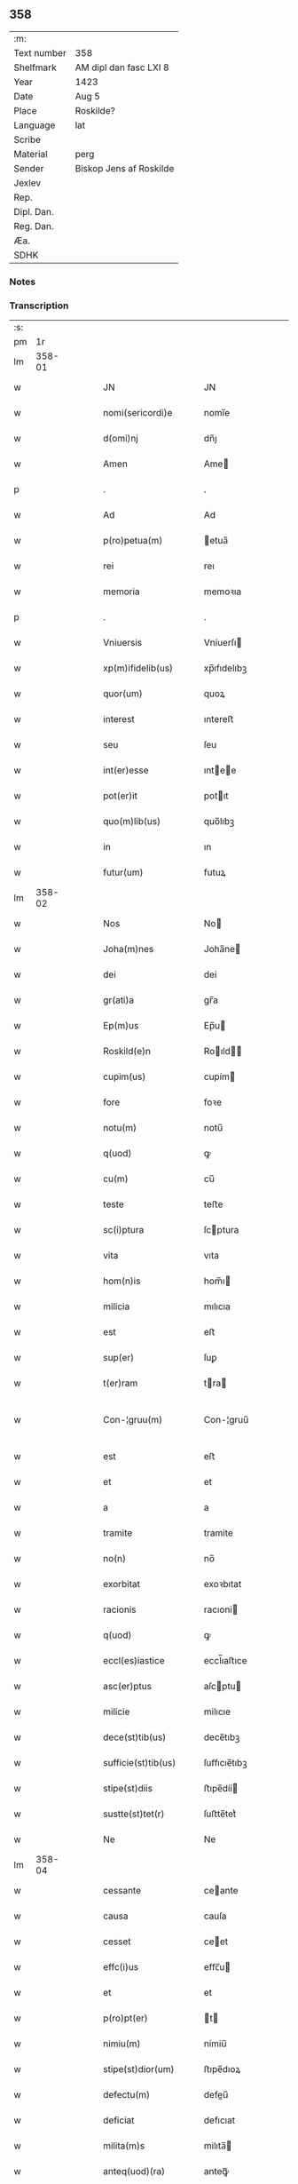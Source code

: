 ** 358
| :m:         |                         |
| Text number | 358                     |
| Shelfmark   | AM dipl dan fasc LXI 8  |
| Year        | 1423                    |
| Date        | Aug 5                   |
| Place       | Roskilde?               |
| Language    | lat                     |
| Scribe      |                         |
| Material    | perg                    |
| Sender      | Biskop Jens af Roskilde |
| Jexlev      |                         |
| Rep.        |                         |
| Dipl. Dan.  |                         |
| Reg. Dan.   |                         |
| Æa.         |                         |
| SDHK        |                         |

*** Notes


*** Transcription
| :s: |        |   |   |   |   |                      |                |   |   |   |   |     |   |   |   |               |
| pm  |     1r |   |   |   |   |                      |                |   |   |   |   |     |   |   |   |               |
| lm  | 358-01 |   |   |   |   |                      |                |   |   |   |   |     |   |   |   |               |
| w   |        |   |   |   |   | JN | JN             |   |   |   |   | lat |   |   |   |        358-01 |
| w   |        |   |   |   |   | nomi(sericordi)e | nomi̅e          |   |   |   |   | lat |   |   |   |        358-01 |
| w   |        |   |   |   |   | d(omi)nj | dn̅ȷ            |   |   |   |   | lat |   |   |   |        358-01 |
| w   |        |   |   |   |   | Amen | Ame           |   |   |   |   | lat |   |   |   |        358-01 |
| p   |        |   |   |   |   | .                    | .              |   |   |   |   | lat |   |   |   |        358-01 |
| w   |        |   |   |   |   | Ad | Ad             |   |   |   |   | lat |   |   |   |        358-01 |
| w   |        |   |   |   |   | p(ro)petua(m) | etua̅          |   |   |   |   | lat |   |   |   |        358-01 |
| w   |        |   |   |   |   | rei | reı            |   |   |   |   | lat |   |   |   |        358-01 |
| w   |        |   |   |   |   | memoria | memoꝛıa        |   |   |   |   | lat |   |   |   |        358-01 |
| p   |        |   |   |   |   | .                    | .              |   |   |   |   | lat |   |   |   |        358-01 |
| w   |        |   |   |   |   | Vniuersis | Vníuerſı      |   |   |   |   | lat |   |   |   |        358-01 |
| w   |        |   |   |   |   | xp(m)ifidelib(us) | xp̅ıfıdelıbꝫ    |   |   |   |   | lat |   |   |   |        358-01 |
| w   |        |   |   |   |   | quor(um) | quoꝝ           |   |   |   |   | lat |   |   |   |        358-01 |
| w   |        |   |   |   |   | interest | ıntereﬅ        |   |   |   |   | lat |   |   |   |        358-01 |
| w   |        |   |   |   |   | seu | ſeu            |   |   |   |   | lat |   |   |   |        358-01 |
| w   |        |   |   |   |   | int(er)esse | ıntee        |   |   |   |   | lat |   |   |   |        358-01 |
| w   |        |   |   |   |   | pot(er)it | potıt         |   |   |   |   | lat |   |   |   |        358-01 |
| w   |        |   |   |   |   | quo(m)lib(us) | quo̅lıbꝫ        |   |   |   |   | lat |   |   |   |        358-01 |
| w   |        |   |   |   |   | in | ın             |   |   |   |   | lat |   |   |   |        358-01 |
| w   |        |   |   |   |   | futur(um) | futuꝝ          |   |   |   |   | lat |   |   |   |        358-01 |
| lm  | 358-02 |   |   |   |   |                      |                |   |   |   |   |     |   |   |   |               |
| w   |        |   |   |   |   | Nos | No            |   |   |   |   | lat |   |   |   |        358-02 |
| w   |        |   |   |   |   | Joha(m)nes | Joha̅ne        |   |   |   |   | lat |   |   |   |        358-02 |
| w   |        |   |   |   |   | dei | dei            |   |   |   |   | lat |   |   |   |        358-02 |
| w   |        |   |   |   |   | gr(ati)a | gr̅a            |   |   |   |   | lat |   |   |   |        358-02 |
| w   |        |   |   |   |   | Ep(m)us | Ep̅u           |   |   |   |   | lat |   |   |   |        358-02 |
| w   |        |   |   |   |   | Roskild(e)n | Roıld̅        |   |   |   |   | lat |   |   |   |        358-02 |
| w   |        |   |   |   |   | cupim(us) | cupím         |   |   |   |   | lat |   |   |   |        358-02 |
| w   |        |   |   |   |   | fore | foꝛe           |   |   |   |   | lat |   |   |   |        358-02 |
| w   |        |   |   |   |   | notu(m) | notu̅           |   |   |   |   | lat |   |   |   |        358-02 |
| w   |        |   |   |   |   | q(uod) | ꝙ              |   |   |   |   | lat |   |   |   |        358-02 |
| w   |        |   |   |   |   | cu(m) | cu̅             |   |   |   |   | lat |   |   |   |        358-02 |
| w   |        |   |   |   |   | teste | teﬅe           |   |   |   |   | lat |   |   |   |        358-02 |
| w   |        |   |   |   |   | sc(i)ptura | ſcptura       |   |   |   |   | lat |   |   |   |        358-02 |
| w   |        |   |   |   |   | vita | vıta           |   |   |   |   | lat |   |   |   |        358-02 |
| w   |        |   |   |   |   | hom(n)is | hom̅ı          |   |   |   |   | lat |   |   |   |        358-02 |
| w   |        |   |   |   |   | milicia | mılıcıa        |   |   |   |   | lat |   |   |   |        358-02 |
| w   |        |   |   |   |   | est | eﬅ             |   |   |   |   | lat |   |   |   |        358-02 |
| w   |        |   |   |   |   | sup(er) | ſuꝑ            |   |   |   |   | lat |   |   |   |        358-02 |
| w   |        |   |   |   |   | t(er)ram | tra          |   |   |   |   | lat |   |   |   |        358-02 |
| w   |        |   |   |   |   | Con-¦gruu(m) | Con-¦gruu̅      |   |   |   |   | lat |   |   |   | 358-02—358-03 |
| w   |        |   |   |   |   | est | eﬅ             |   |   |   |   | lat |   |   |   |        358-03 |
| w   |        |   |   |   |   | et | et             |   |   |   |   | lat |   |   |   |        358-03 |
| w   |        |   |   |   |   | a | a              |   |   |   |   | lat |   |   |   |        358-03 |
| w   |        |   |   |   |   | tramite | tramite        |   |   |   |   | lat |   |   |   |        358-03 |
| w   |        |   |   |   |   | no(n) | no̅             |   |   |   |   | lat |   |   |   |        358-03 |
| w   |        |   |   |   |   | exorbitat | exoꝛbıtat      |   |   |   |   | lat |   |   |   |        358-03 |
| w   |        |   |   |   |   | racionis | racıoni       |   |   |   |   | lat |   |   |   |        358-03 |
| w   |        |   |   |   |   | q(uod) | ꝙ              |   |   |   |   | lat |   |   |   |        358-03 |
| w   |        |   |   |   |   | eccl(es)iastice | eccl̅ıaﬅıce     |   |   |   |   | lat |   |   |   |        358-03 |
| w   |        |   |   |   |   | asc(er)ptus | aſcptu       |   |   |   |   | lat |   |   |   |        358-03 |
| w   |        |   |   |   |   | milicie | milıcıe        |   |   |   |   | lat |   |   |   |        358-03 |
| w   |        |   |   |   |   | dece(st)tib(us) | dece̅tıbꝫ       |   |   |   |   | lat |   |   |   |        358-03 |
| w   |        |   |   |   |   | sufficie(st)tib(us) | ſuﬀıcıe̅tıbꝫ    |   |   |   |   | lat |   |   |   |        358-03 |
| w   |        |   |   |   |   | stipe(st)diis | ﬅıpe̅díí       |   |   |   |   | lat |   |   |   |        358-03 |
| w   |        |   |   |   |   | sustte(st)tet(r) | ſuﬅte̅tetᷣ       |   |   |   |   | lat |   |   |   |        358-03 |
| w   |        |   |   |   |   | Ne | Ne             |   |   |   |   | lat |   |   |   |        358-03 |
| lm  | 358-04 |   |   |   |   |                      |                |   |   |   |   |     |   |   |   |               |
| w   |        |   |   |   |   | cessante | ceante        |   |   |   |   | lat |   |   |   |        358-04 |
| w   |        |   |   |   |   | causa | cauſa          |   |   |   |   | lat |   |   |   |        358-04 |
| w   |        |   |   |   |   | cesset | ceet          |   |   |   |   | lat |   |   |   |        358-04 |
| w   |        |   |   |   |   | effc(i)us | eﬀc̅u          |   |   |   |   | lat |   |   |   |        358-04 |
| w   |        |   |   |   |   | et | et             |   |   |   |   | lat |   |   |   |        358-04 |
| w   |        |   |   |   |   | p(ro)pt(er) | t            |   |   |   |   | lat |   |   |   |        358-04 |
| w   |        |   |   |   |   | nimiu(m) | nímiu̅          |   |   |   |   | lat |   |   |   |        358-04 |
| w   |        |   |   |   |   | stipe(st)dior(um) | ﬅıpe̅dıoꝝ       |   |   |   |   | lat |   |   |   |        358-04 |
| w   |        |   |   |   |   | defectu(m) | defeu̅         |   |   |   |   | lat |   |   |   |        358-04 |
| w   |        |   |   |   |   | deficiat | defıcıat       |   |   |   |   | lat |   |   |   |        358-04 |
| w   |        |   |   |   |   | milita(m)s | milıta̅        |   |   |   |   | lat |   |   |   |        358-04 |
| w   |        |   |   |   |   | anteq(uod)(ra) | anteꝙᷓ          |   |   |   |   | lat |   |   |   |        358-04 |
| w   |        |   |   |   |   | p(er)ue(st)tu(m) | ꝑue̅tu̅          |   |   |   |   | lat |   |   |   |        358-04 |
| w   |        |   |   |   |   | fu(er)it | fu͛ıt           |   |   |   |   | lat |   |   |   |        358-04 |
| w   |        |   |   |   |   | ad | ad             |   |   |   |   | lat |   |   |   |        358-04 |
| w   |        |   |   |   |   | triu(m)phu(m) | trıu̅phu̅        |   |   |   |   | lat |   |   |   |        358-04 |
| p   |        |   |   |   |   | .                    | .              |   |   |   |   | lat |   |   |   |        358-04 |
| w   |        |   |   |   |   | quod | quod           |   |   |   |   | lat |   |   |   |        358-04 |
| w   |        |   |   |   |   | nos | nos            |   |   |   |   | lat |   |   |   |        358-04 |
| lm  | 358-05 |   |   |   |   |                      |                |   |   |   |   |     |   |   |   |               |
| w   |        |   |   |   |   | exacte | exacte         |   |   |   |   | lat |   |   |   |        358-05 |
| w   |        |   |   |   |   | sollicitudinis | ſollıcıtudını |   |   |   |   | lat |   |   |   |        358-05 |
| w   |        |   |   |   |   | insta(m)cia | ınﬅa̅cia        |   |   |   |   | lat |   |   |   |        358-05 |
| w   |        |   |   |   |   | p(ro) | ꝓ              |   |   |   |   | lat |   |   |   |        358-05 |
| w   |        |   |   |   |   | euide(st)tib(us) | euıde̅tıbꝫ      |   |   |   |   | lat |   |   |   |        358-05 |
| w   |        |   |   |   |   | defectib(us) | defeıbꝫ       |   |   |   |   | lat |   |   |   |        358-05 |
| w   |        |   |   |   |   | n(ost)ro | nr̅o            |   |   |   |   | lat |   |   |   |        358-05 |
| w   |        |   |   |   |   | scitui | scıtui         |   |   |   |   | lat |   |   |   |        358-05 |
| w   |        |   |   |   |   | se | ſe             |   |   |   |   | lat |   |   |   |        358-05 |
| w   |        |   |   |   |   | offe(er)ntib(us) | oﬀentıbꝫ      |   |   |   |   | lat |   |   |   |        358-05 |
| w   |        |   |   |   |   | coop(er)ante | cooꝑante       |   |   |   |   | lat |   |   |   |        358-05 |
| w   |        |   |   |   |   | d(omi)no | dn̅o            |   |   |   |   | lat |   |   |   |        358-05 |
| w   |        |   |   |   |   | qua(m)tu(m) | qua̅tu̅          |   |   |   |   | lat |   |   |   |        358-05 |
| w   |        |   |   |   |   | possum(us) | poum         |   |   |   |   | lat |   |   |   |        358-05 |
| w   |        |   |   |   |   | co(m)sulere | co̅ſulere       |   |   |   |   | lat |   |   |   |        358-05 |
| w   |        |   |   |   |   | cupie(st)tes | cupıe̅tes       |   |   |   |   | lat |   |   |   |        358-05 |
| lm  | 358-06 |   |   |   |   |                      |                |   |   |   |   |     |   |   |   |               |
| w   |        |   |   |   |   | Canonicatui | Canonicatui    |   |   |   |   | lat |   |   |   |        358-06 |
| w   |        |   |   |   |   | (et) | ⁊              |   |   |   |   | lat |   |   |   |        358-06 |
| w   |        |   |   |   |   | p(m)bende | p̅bende         |   |   |   |   | lat |   |   |   |        358-06 |
| w   |        |   |   |   |   | Stenløse | Stenløſe       |   |   |   |   | lat |   |   |   |        358-06 |
| w   |        |   |   |   |   | in | ın             |   |   |   |   | lat |   |   |   |        358-06 |
| w   |        |   |   |   |   | eccl(es)ia | eccl̅ıa         |   |   |   |   | lat |   |   |   |        358-06 |
| w   |        |   |   |   |   | n(ost)ra | nr̅a            |   |   |   |   | lat |   |   |   |        358-06 |
| w   |        |   |   |   |   | Roskild(e)n | Roıld̅        |   |   |   |   | lat |   |   |   |        358-06 |
| w   |        |   |   |   |   | quos | quo           |   |   |   |   | lat |   |   |   |        358-06 |
| w   |        |   |   |   |   | dil(m)cus | dıl̅cu         |   |   |   |   | lat |   |   |   |        358-06 |
| w   |        |   |   |   |   | nob(is) | nob̅            |   |   |   |   | lat |   |   |   |        358-06 |
| w   |        |   |   |   |   | d(omi)n(u)s | dn̅            |   |   |   |   | lat |   |   |   |        358-06 |
| w   |        |   |   |   |   | Jngemarus | Jngemaru      |   |   |   |   | lat |   |   |   |        358-06 |
| w   |        |   |   |   |   | tuuonis | tuuoni        |   |   |   |   | lat |   |   |   |        358-06 |
| w   |        |   |   |   |   | cano(m)ic(us) | cano̅ıc        |   |   |   |   | lat |   |   |   |        358-06 |
| w   |        |   |   |   |   | jbide(st) | ȷbıde̅          |   |   |   |   | lat |   |   |   |        358-06 |
| w   |        |   |   |   |   | ia(m) | ıa̅             |   |   |   |   | lat |   |   |   |        358-06 |
| w   |        |   |   |   |   | ac | ac             |   |   |   |   | lat |   |   |   |        358-06 |
| lm  | 358-07 |   |   |   |   |                      |                |   |   |   |   |     |   |   |   |               |
| w   |        |   |   |   |   | tu | tu             |   |   |   |   | lat |   |   |   |        358-07 |
| w   |        |   |   |   |   | tenet | tenet          |   |   |   |   | lat |   |   |   |        358-07 |
| w   |        |   |   |   |   | p(ro)pt(er) | t            |   |   |   |   | lat |   |   |   |        358-07 |
| w   |        |   |   |   |   | ip(s)or(um) | ıp̅oꝝ           |   |   |   |   | lat |   |   |   |        358-07 |
| w   |        |   |   |   |   | canonicat(us) | canonicat     |   |   |   |   | lat |   |   |   |        358-07 |
| w   |        |   |   |   |   | (et) | ⁊              |   |   |   |   | lat |   |   |   |        358-07 |
| w   |        |   |   |   |   | p(m)b(eat)ede | p̅be̅de          |   |   |   |   | lat |   |   |   |        358-07 |
| w   |        |   |   |   |   | fructuu(m) | fruuu̅         |   |   |   |   | lat |   |   |   |        358-07 |
| w   |        |   |   |   |   | pe(st)sionu(m) | pe̅ſıonu̅        |   |   |   |   | lat |   |   |   |        358-07 |
| w   |        |   |   |   |   | et | et             |   |   |   |   | lat |   |   |   |        358-07 |
| w   |        |   |   |   |   | obue(st)cionu(m) | obue̅cíonu̅      |   |   |   |   | lat |   |   |   |        358-07 |
| w   |        |   |   |   |   | defectuosa(m) | defeuoſa̅      |   |   |   |   | lat |   |   |   |        358-07 |
| w   |        |   |   |   |   | exilitate(st) | exılıtate̅      |   |   |   |   | lat |   |   |   |        358-07 |
| w   |        |   |   |   |   | (et) | ⁊              |   |   |   |   | lat |   |   |   |        358-07 |
| w   |        |   |   |   |   | tenuitate(st) | tenuitate̅      |   |   |   |   | lat |   |   |   |        358-07 |
| w   |        |   |   |   |   | cu(m) | cu̅             |   |   |   |   | lat |   |   |   |        358-07 |
| w   |        |   |   |   |   | vrge(st)s | vrge̅          |   |   |   |   | lat |   |   |   |        358-07 |
| w   |        |   |   |   |   | nc(i)citas | nc̅cítas        |   |   |   |   | lat |   |   |   |        358-07 |
| lm  | 358-08 |   |   |   |   |                      |                |   |   |   |   |     |   |   |   |               |
| w   |        |   |   |   |   | (et) | ⁊              |   |   |   |   | lat |   |   |   |        358-08 |
| w   |        |   |   |   |   | euide(st)s | euíde̅         |   |   |   |   | lat |   |   |   |        358-08 |
| w   |        |   |   |   |   | vtilitas | vtılıta       |   |   |   |   | lat |   |   |   |        358-08 |
| w   |        |   |   |   |   | id | ıd             |   |   |   |   | lat |   |   |   |        358-08 |
| w   |        |   |   |   |   | expostat | expoﬅat        |   |   |   |   | lat |   |   |   |        358-08 |
| w   |        |   |   |   |   | Capella(m) | Capella̅        |   |   |   |   | lat |   |   |   |        358-08 |
| w   |        |   |   |   |   | nup(er) | nuꝑ            |   |   |   |   | lat |   |   |   |        358-08 |
| w   |        |   |   |   |   | p(er) | ꝑ              |   |   |   |   | lat |   |   |   |        358-08 |
| w   |        |   |   |   |   | nos | no            |   |   |   |   | lat |   |   |   |        358-08 |
| w   |        |   |   |   |   | in | ın             |   |   |   |   | lat |   |   |   |        358-08 |
| w   |        |   |   |   |   | dc(i)a | dc̅a            |   |   |   |   | lat |   |   |   |        358-08 |
| w   |        |   |   |   |   | eccl(es)ia | eccl̅ıa         |   |   |   |   | lat |   |   |   |        358-08 |
| w   |        |   |   |   |   | n(ost)ra | nr̅a            |   |   |   |   | lat |   |   |   |        358-08 |
| w   |        |   |   |   |   | v(er)sus | vſu          |   |   |   |   | lat |   |   |   |        358-08 |
| w   |        |   |   |   |   | occide(st)tem | occıde̅te      |   |   |   |   | lat |   |   |   |        358-08 |
| w   |        |   |   |   |   | Capelle | Capelle        |   |   |   |   | lat |   |   |   |        358-08 |
| w   |        |   |   |   |   | v(er)o | vo            |   |   |   |   | lat |   |   |   |        358-08 |
| w   |        |   |   |   |   | d(omi)nj | dn̅ȷ            |   |   |   |   | lat |   |   |   |        358-08 |
| w   |        |   |   |   |   | Abrahe | Abrahe         |   |   |   |   | lat |   |   |   |        358-08 |
| w   |        |   |   |   |   | (con)dam | ꝯda           |   |   |   |   | lat |   |   |   |        358-08 |
| w   |        |   |   |   |   | mili⟨ ⟩ | mílı⟨ ⟩        |   |   |   |   | lat |   |   |   |        358-08 |
| lm  | 358-09 |   |   |   |   |                      |                |   |   |   |   |     |   |   |   |               |
| w   |        |   |   |   |   | tis | tı            |   |   |   |   | lat |   |   |   |        358-09 |
| w   |        |   |   |   |   | ad | ad             |   |   |   |   | lat |   |   |   |        358-09 |
| w   |        |   |   |   |   | latus | latu          |   |   |   |   | lat |   |   |   |        358-09 |
| w   |        |   |   |   |   | aquilonare | aquılonaꝛe     |   |   |   |   | lat |   |   |   |        358-09 |
| w   |        |   |   |   |   | co(m)tigua(m) | co̅tıgua̅        |   |   |   |   | lat |   |   |   |        358-09 |
| w   |        |   |   |   |   | in | ın             |   |   |   |   | lat |   |   |   |        358-09 |
| w   |        |   |   |   |   | honore(st) | honoꝛe̅         |   |   |   |   | lat |   |   |   |        358-09 |
| w   |        |   |   |   |   | dei | dei            |   |   |   |   | lat |   |   |   |        358-09 |
| w   |        |   |   |   |   | om(n)ipote(st)tis | om̅ıpote̅tı     |   |   |   |   | lat |   |   |   |        358-09 |
| w   |        |   |   |   |   | et | et             |   |   |   |   | lat |   |   |   |        358-09 |
| w   |        |   |   |   |   | s(an)c(t)or(um) | ſc̅oꝝ           |   |   |   |   | lat |   |   |   |        358-09 |
| w   |        |   |   |   |   | dece(st) | dece̅           |   |   |   |   | lat |   |   |   |        358-09 |
| w   |        |   |   |   |   | miliu(m) | milıu̅          |   |   |   |   | lat |   |   |   |        358-09 |
| w   |        |   |   |   |   | militu(m) | militu̅         |   |   |   |   | lat |   |   |   |        358-09 |
| w   |        |   |   |   |   | martir(um) | martıꝝ         |   |   |   |   | lat |   |   |   |        358-09 |
| w   |        |   |   |   |   | p(ro) | ꝓ              |   |   |   |   | lat |   |   |   |        358-09 |
| w   |        |   |   |   |   | salute | ſalute         |   |   |   |   | lat |   |   |   |        358-09 |
| w   |        |   |   |   |   | a(n)i(m)e | aı̅e            |   |   |   |   | lat |   |   |   |        358-09 |
| w   |        |   |   |   |   | n(ost)re | nr̅e            |   |   |   |   | lat |   |   |   |        358-09 |
| w   |        |   |   |   |   | (et) | ⁊              |   |   |   |   | lat |   |   |   |        358-09 |
| w   |        |   |   |   |   | ai(n)a⟨ ⟩ | aı̅a⟨ ⟩         |   |   |   |   | lat |   |   |   |        358-09 |
| lm  | 358-10 |   |   |   |   |                      |                |   |   |   |   |     |   |   |   |               |
| w   |        |   |   |   |   | ru(m) | ru̅             |   |   |   |   | lat |   |   |   |        358-10 |
| w   |        |   |   |   |   | pare(st)tu(m) | pare̅tu̅         |   |   |   |   | lat |   |   |   |        358-10 |
| w   |        |   |   |   |   | et | et             |   |   |   |   | lat |   |   |   |        358-10 |
| w   |        |   |   |   |   | heredu(m) | heredu̅         |   |   |   |   | lat |   |   |   |        358-10 |
| w   |        |   |   |   |   | n(ost)ror(um) | nr̅oꝝ           |   |   |   |   | lat |   |   |   |        358-10 |
| w   |        |   |   |   |   | fu(m)data(m) | fu̅data̅         |   |   |   |   | lat |   |   |   |        358-10 |
| w   |        |   |   |   |   | ac | ac             |   |   |   |   | lat |   |   |   |        358-10 |
| w   |        |   |   |   |   | de | de             |   |   |   |   | lat |   |   |   |        358-10 |
| w   |        |   |   |   |   | bonis | boni          |   |   |   |   | lat |   |   |   |        358-10 |
| w   |        |   |   |   |   | nr(m)is | nr̅ı           |   |   |   |   | lat |   |   |   |        358-10 |
| w   |        |   |   |   |   | nob(is) | nob̅            |   |   |   |   | lat |   |   |   |        358-10 |
| w   |        |   |   |   |   | Jure | Jure           |   |   |   |   | lat |   |   |   |        358-10 |
| w   |        |   |   |   |   | he(er)diario | hedıarıo      |   |   |   |   | lat |   |   |   |        358-10 |
| w   |        |   |   |   |   | adiuolutis | adıuolutı     |   |   |   |   | lat |   |   |   |        358-10 |
| w   |        |   |   |   |   | dotata(m) | dotata̅         |   |   |   |   | lat |   |   |   |        358-10 |
| w   |        |   |   |   |   | om(n)ib(us) | om̅ıbꝫ          |   |   |   |   | lat |   |   |   |        358-10 |
| w   |        |   |   |   |   | ip(s)or(um) | ıp̅oꝝ           |   |   |   |   | lat |   |   |   |        358-10 |
| w   |        |   |   |   |   | bonor(um) | bonoꝝ          |   |   |   |   | lat |   |   |   |        358-10 |
| w   |        |   |   |   |   | p(er)tine(st) | ꝑtıne̅          |   |   |   |   | lat |   |   |   |        358-10 |
| lm  | 358-11 |   |   |   |   |                      |                |   |   |   |   |     |   |   |   |               |
| w   |        |   |   |   |   | ciis | cíí           |   |   |   |   | lat |   |   |   |        358-11 |
| w   |        |   |   |   |   | v(idelicet) | vꝫ             |   |   |   |   | lat |   |   |   |        358-11 |
| w   |        |   |   |   |   | agris | agrı          |   |   |   |   | lat |   |   |   |        358-11 |
| w   |        |   |   |   |   | pratis | pꝛatı         |   |   |   |   | lat |   |   |   |        358-11 |
| w   |        |   |   |   |   | pastuis | paﬅuí         |   |   |   |   | lat |   |   |   |        358-11 |
| w   |        |   |   |   |   | siluis | ſıluı         |   |   |   |   | lat |   |   |   |        358-11 |
| w   |        |   |   |   |   | piscaturis | pıſcaturı     |   |   |   |   | lat |   |   |   |        358-11 |
| w   |        |   |   |   |   | mole(st)dinis | mole̅dini      |   |   |   |   | lat |   |   |   |        358-11 |
| w   |        |   |   |   |   | munerib(us) | muneribꝫ       |   |   |   |   | lat |   |   |   |        358-11 |
| w   |        |   |   |   |   | seruiciis | ſeruicíí      |   |   |   |   | lat |   |   |   |        358-11 |
| w   |        |   |   |   |   | ac | ac             |   |   |   |   | lat |   |   |   |        358-11 |
| w   |        |   |   |   |   | aliis | alíí          |   |   |   |   | lat |   |   |   |        358-11 |
| w   |        |   |   |   |   | om(n)ib(us) | om̅ıbꝫ          |   |   |   |   | lat |   |   |   |        358-11 |
| w   |        |   |   |   |   | (et) | ⁊              |   |   |   |   | lat |   |   |   |        358-11 |
| w   |        |   |   |   |   | sigu(e)l | ſıgul̅          |   |   |   |   | lat |   |   |   |        358-11 |
| w   |        |   |   |   |   | q(i)buscu(m)q(ue) | qbuſcu̅qꝫ      |   |   |   |   | lat |   |   |   |        358-11 |
| w   |        |   |   |   |   | censeant(r) | cenſeantᷣ       |   |   |   |   | lat |   |   |   |        358-11 |
| lm  | 358-12 |   |   |   |   |                      |                |   |   |   |   |     |   |   |   |               |
| w   |        |   |   |   |   | nomi(n)b(us) | nomı̅bꝫ         |   |   |   |   | lat |   |   |   |        358-12 |
| w   |        |   |   |   |   | nll(m)is | nll̅ı          |   |   |   |   | lat |   |   |   |        358-12 |
| w   |        |   |   |   |   | penitus | penıtu        |   |   |   |   | lat |   |   |   |        358-12 |
| w   |        |   |   |   |   | exceptis | excepti       |   |   |   |   | lat |   |   |   |        358-12 |
| w   |        |   |   |   |   | p(ro)ut | ꝓut            |   |   |   |   | lat |   |   |   |        358-12 |
| w   |        |   |   |   |   | in | ın             |   |   |   |   | lat |   |   |   |        358-12 |
| w   |        |   |   |   |   | ip(s)a | ıp̅a            |   |   |   |   | lat |   |   |   |        358-12 |
| w   |        |   |   |   |   | fundac(i)ois | fundac̅oı      |   |   |   |   | lat |   |   |   |        358-12 |
| w   |        |   |   |   |   | l(itte)ra | lr̅a            |   |   |   |   | lat |   |   |   |        358-12 |
| w   |        |   |   |   |   | pleni(us) | pleni         |   |   |   |   | lat |   |   |   |        358-12 |
| w   |        |   |   |   |   | (con)tinet(r) | ꝯtinetᷣ         |   |   |   |   | lat |   |   |   |        358-12 |
| p   |        |   |   |   |   | /                    | /              |   |   |   |   | lat |   |   |   |        358-12 |
| w   |        |   |   |   |   | matura | matura         |   |   |   |   | lat |   |   |   |        358-12 |
| w   |        |   |   |   |   | deliberac(i)oe | delıberac̅oe    |   |   |   |   | lat |   |   |   |        358-12 |
| w   |        |   |   |   |   | p(m)habita | p̅habita        |   |   |   |   | lat |   |   |   |        358-12 |
| w   |        |   |   |   |   | dilc(i)i | dılc̅ı          |   |   |   |   | lat |   |   |   |        358-12 |
| w   |        |   |   |   |   | ecia(m) | ecıa̅           |   |   |   |   | lat |   |   |   |        358-12 |
| w   |        |   |   |   |   | Cap(itu)li | Capl̅ı          |   |   |   |   | lat |   |   |   |        358-12 |
| lm  | 358-13 |   |   |   |   |                      |                |   |   |   |   |     |   |   |   |               |
| w   |        |   |   |   |   | n(ost)ri | nr̅ı            |   |   |   |   | lat |   |   |   |        358-13 |
| w   |        |   |   |   |   | Roskild(e)n | Roıld̅        |   |   |   |   | lat |   |   |   |        358-13 |
| w   |        |   |   |   |   | volu(m)tate | volu̅tate       |   |   |   |   | lat |   |   |   |        358-13 |
| w   |        |   |   |   |   | (et) | ⁊              |   |   |   |   | lat |   |   |   |        358-13 |
| w   |        |   |   |   |   | co(m)sensu | co̅ſenſu        |   |   |   |   | lat |   |   |   |        358-13 |
| w   |        |   |   |   |   | ad | ad             |   |   |   |   | lat |   |   |   |        358-13 |
| w   |        |   |   |   |   | hoc | hoc            |   |   |   |   | lat |   |   |   |        358-13 |
| w   |        |   |   |   |   | accede(st)tib(us) | accede̅tıbꝫ     |   |   |   |   | lat |   |   |   |        358-13 |
| w   |        |   |   |   |   | diuino | diuino         |   |   |   |   | lat |   |   |   |        358-13 |
| w   |        |   |   |   |   | auxilio | auxilio        |   |   |   |   | lat |   |   |   |        358-13 |
| w   |        |   |   |   |   | i(n)uocato | ı̅uocato        |   |   |   |   | lat |   |   |   |        358-13 |
| w   |        |   |   |   |   | a(m)nectim(us) | a̅neim        |   |   |   |   | lat |   |   |   |        358-13 |
| w   |        |   |   |   |   | (et) | ⁊              |   |   |   |   | lat |   |   |   |        358-13 |
| w   |        |   |   |   |   | vnim(us) | vnim          |   |   |   |   | lat |   |   |   |        358-13 |
| w   |        |   |   |   |   | facie(st)do | facıe̅do        |   |   |   |   | lat |   |   |   |        358-13 |
| w   |        |   |   |   |   | vnu(m) | vnu̅            |   |   |   |   | lat |   |   |   |        358-13 |
| w   |        |   |   |   |   | b(e)nficiu(m) | bn̅fıcıu̅        |   |   |   |   | lat |   |   |   |        358-13 |
| w   |        |   |   |   |   | insepa | ınſepa         |   |   |   |   | lat |   |   |   |        358-13 |
| lm  | 358-14 |   |   |   |   |                      |                |   |   |   |   |     |   |   |   |               |
| w   |        |   |   |   |   | rabiliter | rabılıter      |   |   |   |   | lat |   |   |   |        358-14 |
| w   |        |   |   |   |   | de | de             |   |   |   |   | lat |   |   |   |        358-14 |
| w   |        |   |   |   |   | vtrisq(ue) | vtrıſqꝫ        |   |   |   |   | lat |   |   |   |        358-14 |
| w   |        |   |   |   |   | p(ro)petuis | etuı         |   |   |   |   | lat |   |   |   |        358-14 |
| w   |        |   |   |   |   | duratur(um) | duratuꝝ        |   |   |   |   | lat |   |   |   |        358-14 |
| w   |        |   |   |   |   | tp(er)ib(us) | tꝑıbꝫ          |   |   |   |   | lat |   |   |   |        358-14 |
| w   |        |   |   |   |   | in | ın             |   |   |   |   | lat |   |   |   |        358-14 |
| w   |        |   |   |   |   | diuinj | diuinj         |   |   |   |   | lat |   |   |   |        358-14 |
| w   |        |   |   |   |   | cultus | cultu         |   |   |   |   | lat |   |   |   |        358-14 |
| w   |        |   |   |   |   | vberius | vberıu        |   |   |   |   | lat |   |   |   |        358-14 |
| w   |        |   |   |   |   | (et) | ⁊              |   |   |   |   | lat |   |   |   |        358-14 |
| w   |        |   |   |   |   | forcius | foꝛcıu        |   |   |   |   | lat |   |   |   |        358-14 |
| w   |        |   |   |   |   | suste(st)tame(st) | ſuﬅe̅tame̅       |   |   |   |   | lat |   |   |   |        358-14 |
| p   |        |   |   |   |   |                     |               |   |   |   |   | lat |   |   |   |        358-14 |
| w   |        |   |   |   |   | Ordinac(i)oib(us) | Oꝛdinac̅oıbꝫ    |   |   |   |   | lat |   |   |   |        358-14 |
| w   |        |   |   |   |   | tame(st) | tame̅           |   |   |   |   | lat |   |   |   |        358-14 |
| w   |        |   |   |   |   | oneribus | onerıbus       |   |   |   |   | lat |   |   |   |        358-14 |
| lm  | 358-15 |   |   |   |   |                      |                |   |   |   |   |     |   |   |   |               |
| w   |        |   |   |   |   | co(m)dic(i)oib(us) | co̅dıc̅oıbꝫ      |   |   |   |   | lat |   |   |   |        358-15 |
| w   |        |   |   |   |   | (et) | ⁊              |   |   |   |   | lat |   |   |   |        358-15 |
| w   |        |   |   |   |   | modis | modı          |   |   |   |   | lat |   |   |   |        358-15 |
| w   |        |   |   |   |   | in | ın             |   |   |   |   | lat |   |   |   |        358-15 |
| w   |        |   |   |   |   | ip(m)is | ıp̅ı           |   |   |   |   | lat |   |   |   |        358-15 |
| w   |        |   |   |   |   | originalib(us) | oꝛıgınalıbꝫ    |   |   |   |   | lat |   |   |   |        358-15 |
| w   |        |   |   |   |   | lr(m)is | lr̅ı           |   |   |   |   | lat |   |   |   |        358-15 |
| w   |        |   |   |   |   | fu(m)dac(i)ois | fu̅dac̅oı       |   |   |   |   | lat |   |   |   |        358-15 |
| w   |        |   |   |   |   | dc(i)e | dc̅e            |   |   |   |   | lat |   |   |   |        358-15 |
| w   |        |   |   |   |   | Capelle | Capelle        |   |   |   |   | lat |   |   |   |        358-15 |
| w   |        |   |   |   |   | exp(m)ssis | exp̅ı         |   |   |   |   | lat |   |   |   |        358-15 |
| w   |        |   |   |   |   | semp(er) | ſemꝑ           |   |   |   |   | lat |   |   |   |        358-15 |
| w   |        |   |   |   |   | saluis | ſalui         |   |   |   |   | lat |   |   |   |        358-15 |
| p   |        |   |   |   |   | /                    | /              |   |   |   |   | lat |   |   |   |        358-15 |
| w   |        |   |   |   |   | quas | qua           |   |   |   |   | lat |   |   |   |        358-15 |
| w   |        |   |   |   |   | quide(st) | quıde̅          |   |   |   |   | lat |   |   |   |        358-15 |
| w   |        |   |   |   |   | a(m)nexione(st) | a̅nexıone̅       |   |   |   |   | lat |   |   |   |        358-15 |
| w   |        |   |   |   |   | (et) | ⁊              |   |   |   |   | lat |   |   |   |        358-15 |
| w   |        |   |   |   |   | vnione(st) | vnione̅         |   |   |   |   | lat |   |   |   |        358-15 |
| lm  | 358-16 |   |   |   |   |                      |                |   |   |   |   |     |   |   |   |               |
| w   |        |   |   |   |   | p(ro)petua | etua          |   |   |   |   | lat |   |   |   |        358-16 |
| w   |        |   |   |   |   | f(i)mitate | fmitate       |   |   |   |   | lat |   |   |   |        358-16 |
| w   |        |   |   |   |   | valituras | valıtura      |   |   |   |   | lat |   |   |   |        358-16 |
| w   |        |   |   |   |   | p(m)ntis | p̅ntı          |   |   |   |   | lat |   |   |   |        358-16 |
| w   |        |   |   |   |   | sc(i)pti | scpti         |   |   |   |   | lat |   |   |   |        358-16 |
| p   |        |   |   |   |   | /                    | /              |   |   |   |   | lat |   |   |   |        358-16 |
| w   |        |   |   |   |   | n(ost)ri | nr̅ı            |   |   |   |   | lat |   |   |   |        358-16 |
| w   |        |   |   |   |   | ecia(m) | ecıa̅           |   |   |   |   | lat |   |   |   |        358-16 |
| p   |        |   |   |   |   | /                    | /              |   |   |   |   | lat |   |   |   |        358-16 |
| w   |        |   |   |   |   | ac | ac             |   |   |   |   | lat |   |   |   |        358-16 |
| w   |        |   |   |   |   | dilc(i)i | dılc̅ı          |   |   |   |   | lat |   |   |   |        358-16 |
| w   |        |   |   |   |   | Cap(itu)li | Capl̅ı          |   |   |   |   | lat |   |   |   |        358-16 |
| w   |        |   |   |   |   | n(ost)ri | nr̅ı            |   |   |   |   | lat |   |   |   |        358-16 |
| w   |        |   |   |   |   | Roskild(e)n | Roıld̅        |   |   |   |   | lat |   |   |   |        358-16 |
| w   |        |   |   |   |   | sigillor(um) | ſıgılloꝝ       |   |   |   |   | lat |   |   |   |        358-16 |
| w   |        |   |   |   |   | huic | huıc           |   |   |   |   | lat |   |   |   |        358-16 |
| w   |        |   |   |   |   | lr(m)e | lr̅e            |   |   |   |   | lat |   |   |   |        358-16 |
| w   |        |   |   |   |   | appe(st)sor(um) | ae̅ſoꝝ         |   |   |   |   | lat |   |   |   |        358-16 |
| w   |        |   |   |   |   | Robore | Roboꝛe         |   |   |   |   | lat |   |   |   |        358-16 |
| w   |        |   |   |   |   | co(m)munim(us) | co̅munim       |   |   |   |   | lat |   |   |   |        358-16 |
| lm  | 358-17 |   |   |   |   |                      |                |   |   |   |   |     |   |   |   |               |
| w   |        |   |   |   |   | Dat(is) | Datꝭ           |   |   |   |   | lat |   |   |   |        358-17 |
| w   |        |   |   |   |   | in | ın             |   |   |   |   | lat |   |   |   |        358-17 |
| w   |        |   |   |   |   | Curia | Curıa          |   |   |   |   | lat |   |   |   |        358-17 |
| w   |        |   |   |   |   | n(ost)ra | nr̅a            |   |   |   |   | lat |   |   |   |        358-17 |
| w   |        |   |   |   |   | leckinge | leckınge       |   |   |   |   | lat |   |   |   |        358-17 |
| w   |        |   |   |   |   | anno | Anno           |   |   |   |   | lat |   |   |   |        358-17 |
| w   |        |   |   |   |   | d(omi)nj | dn̅ȷ            |   |   |   |   | lat |   |   |   |        358-17 |
| w   |        |   |   |   |   | millesimo | ılleſımo      |   |   |   |   | lat |   |   |   |        358-17 |
| w   |        |   |   |   |   | q(ua)dringe(st)tesimo | qᷓdrınge̅teſımo  |   |   |   |   | lat |   |   |   |        358-17 |
| w   |        |   |   |   |   | vicesimo | vıceſımo       |   |   |   |   | lat |   |   |   |        358-17 |
| w   |        |   |   |   |   | tercio | tercıo         |   |   |   |   | lat |   |   |   |        358-17 |
| w   |        |   |   |   |   | die | dıe            |   |   |   |   | lat |   |   |   |        358-17 |
| w   |        |   |   |   |   | bt(i)i | bt̅ı            |   |   |   |   | lat |   |   |   |        358-17 |
| w   |        |   |   |   |   | Oswaldj | Oſwaldȷ        |   |   |   |   | lat |   |   |   |        358-17 |
| w   |        |   |   |   |   | Regis | Regı          |   |   |   |   | lat |   |   |   |        358-17 |
| w   |        |   |   |   |   | et | et             |   |   |   |   | lat |   |   |   |        358-17 |
| w   |        |   |   |   |   | martiris | martirıs       |   |   |   |   | lat |   |   |   |        358-17 |
| :e: |        |   |   |   |   |                      |                |   |   |   |   |     |   |   |   |               |
